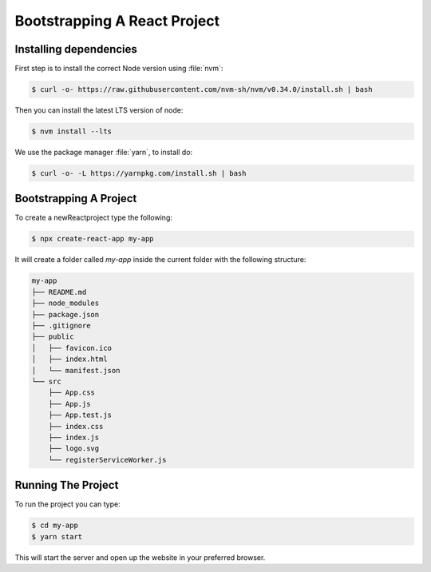 .. _bootstrap-label:

=============================
Bootstrapping A React Project
=============================

Installing dependencies
=======================

First step is to install the correct Node version using :file:`nvm`:

.. code-block:: console

    $ curl -o- https://raw.githubusercontent.com/nvm-sh/nvm/v0.34.0/install.sh | bash

Then you can install the latest LTS version of node:

.. code-block:: console

    $ nvm install --lts

We use the package manager :file:`yarn`, to install do:

.. code-block:: console

    $ curl -o- -L https://yarnpkg.com/install.sh | bash


Bootstrapping A Project
=======================

To create a newReactproject type the following:

.. code-block:: console

    $ npx create-react-app my-app

It will create a folder called `my-app` inside the current folder with the following structure:

.. code-block:: console

    my-app
    ├── README.md
    ├── node_modules
    ├── package.json
    ├── .gitignore
    ├── public
    │   ├── favicon.ico
    │   ├── index.html
    │   └── manifest.json
    └── src
        ├── App.css
        ├── App.js
        ├── App.test.js
        ├── index.css
        ├── index.js
        ├── logo.svg
        └── registerServiceWorker.js

Running The Project
===================

To run the project you can type:

.. code-block:: console

    $ cd my-app
    $ yarn start

This will start the server and open up the website in your preferred browser.
